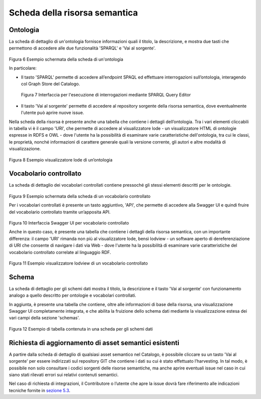 Scheda della risorsa semantica
==============================

Ontologia
---------

La scheda di dettaglio di un'ontologia fornisce informazioni quali il
titolo, la descrizione, e mostra due tasti che permettono di accedere
alle due funzionalità 'SPARQL' e 'Vai al sorgente'.

.. figure:: ../../media/image6.png
   :alt: Figura 6 Esempio schermata della scheda di un'ontologia
   :width: 5.46087in
   :height: 2.74051in

Figura 6 Esempio schermata della scheda di un'ontologia

In particolare:

-  Il tasto 'SPARQL' permette di accedere all’endpoint SPAQL ed
   effettuare interrogazioni sull’ontologia, interagendo col Graph Store
   del Catalogo.

.. figure:: ../../media/image7.png
   :alt: Figura 7 Interfaccia per l'esecuzione di interrogazioni mediante SPARQL Query Editor
   
   Figura 7 Interfaccia per l'esecuzione di interrogazioni mediante SPARQL
   Query Editor

-  Il tasto 'Vai al sorgente' permette di accedere al repository
   sorgente della risorsa semantica, dove eventualmente l'utente può
   aprire nuove issue.

Nella scheda della risorsa è presente anche una tabella che contiene i
dettagli dell’ontologia. Tra i vari elementi cliccabili in tabella vi è
il campo 'URI', che permette di accedere al visualizzatore lode - un
visualizzatore HTML di ontologie espresse in RDFS e OWL - dove l'utente
ha la possibilità di esaminare varie caratteristiche dell'ontologia, tra
cui le classi, le proprietà, nonché informazioni di carattere generale
quali la versione corrente, gli autori e altre modalità di
visualizzazione.

.. figure:: ../../media/image8.png
   :alt: Figura 8 Esempio visualizzatore lode di un’ontologia
   :width: 5.12986in
   :height: 2.59097in

Figura 8 Esempio visualizzatore lode di un’ontologia

Vocabolario controllato
-----------------------

La scheda di dettaglio dei vocabolari controllati contiene pressoché gli
stessi elementi descritti per le ontologie.

.. figure:: ../../media/image9.png
   :alt: Figura 9 Esempio schermata della scheda di un vocabolario controllato
   :width: 5.54792in
   :height: 2.79792in

Figura 9 Esempio schermata della scheda di un vocabolario controllato

Per i vocabolari controllati è presente un tasto aggiuntivo, 'API', che
permette di accedere alla Swagger UI e quindi fruire del vocabolario
controllato tramite un’apposita API.

.. figure:: ../../media/image10.png
   :alt: Figura 10 Interfaccia Swagger UI per vocabolario controllato
   :width: 5.29792in
   :height: 2.67847in

Figura 10 Interfaccia Swagger UI per vocabolario controllato

Anche in questo caso, è presente una tabella che contiene i dettagli
della risorsa semantica, con un importante differenza: il campo 'URI'
rimanda non più al visualizzatore lode, bensì lodview - un software
aperto di dereferenziazione di URI che consente di navigare i dati via
Web - dove l'utente ha la possibilità di esaminare varie caratteristiche
del vocabolario controllato correlate al linguaggio RDF.

.. figure:: ../../media/image11.png
   :alt: Figura 11 Esempio visualizzatore lodview di un vocabolario controllato
   :width: 5.63478in
   :height: 2.85652in

Figura 11 Esempio visualizzatore lodview di un vocabolario controllato

Schema
------

La scheda di dettaglio per gli schemi dati mostra il titolo, la
descrizione e il tasto 'Vai al sorgente' con funzionamento analogo a
quello descritto per ontologie e vocabolari controllati.

In aggiunta, è presente una tabella che contiene, oltre alle
informazioni di base della risorsa, una visualizzazione Swagger UI
completamente integrata, e che abilita la fruizione dello schema dati
mediante la visualizzazione estesa dei vari campi della sezione
'schemas'.

.. figure:: ../../media/image12.png
   :alt: Figura 12 Esempio di tabella contenuta in una scheda per gli schemi dati
   :width: 4.85714in
   :height: 5.03576in

Figura 12 Esempio di tabella contenuta in una scheda per gli schemi dati

Richiesta di aggiornamento di asset semantici esistenti
-------------------------------------------------------

A partire dalla scheda di dettaglio di qualsiasi asset semantico nel
Catalogo, è possibile cliccare su un tasto 'Vai al sorgente' per essere
indirizzati sul repository GIT che contiene i dati su cui è stato
effettuato l’harvesting. In tal modo, è possibile non solo consultare i
codici sorgenti delle risorse semantiche, ma anche aprire eventuali
issue nel caso in cui siano stati rilevati errori sui relativi contenuti
semantici.

Nel caso di richiesta di integrazioni, il Contributore o l’utente che
apre la issue dovrà fare riferimento alle indicazioni tecniche fornite
in `sezione
5.3 <../manuale-operativo/indicazioni-su-aggiornamento-di-asset-semantici-esistenti.html>`__.